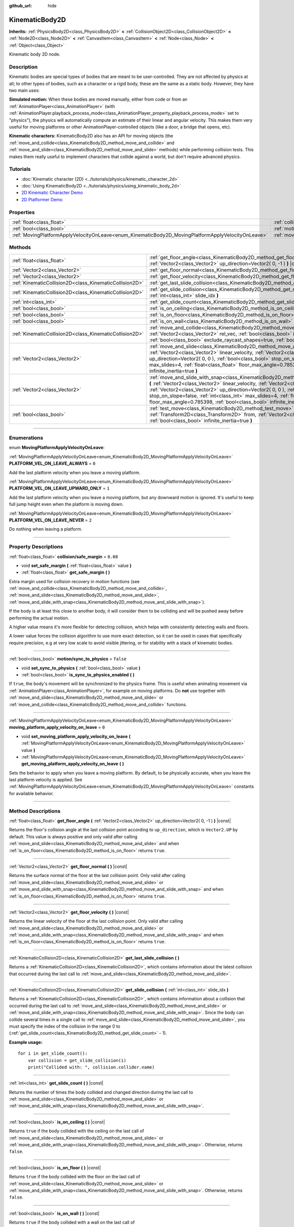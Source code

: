 :github_url: hide

.. DO NOT EDIT THIS FILE!!!
.. Generated automatically from Godot engine sources.
.. Generator: https://github.com/godotengine/godot/tree/3.6/doc/tools/make_rst.py.
.. XML source: https://github.com/godotengine/godot/tree/3.6/doc/classes/KinematicBody2D.xml.

.. _class_KinematicBody2D:

KinematicBody2D
===============

**Inherits:** :ref:`PhysicsBody2D<class_PhysicsBody2D>` **<** :ref:`CollisionObject2D<class_CollisionObject2D>` **<** :ref:`Node2D<class_Node2D>` **<** :ref:`CanvasItem<class_CanvasItem>` **<** :ref:`Node<class_Node>` **<** :ref:`Object<class_Object>`

Kinematic body 2D node.

.. rst-class:: classref-introduction-group

Description
-----------

Kinematic bodies are special types of bodies that are meant to be user-controlled. They are not affected by physics at all; to other types of bodies, such as a character or a rigid body, these are the same as a static body. However, they have two main uses:

\ **Simulated motion:** When these bodies are moved manually, either from code or from an :ref:`AnimationPlayer<class_AnimationPlayer>` (with :ref:`AnimationPlayer.playback_process_mode<class_AnimationPlayer_property_playback_process_mode>` set to "physics"), the physics will automatically compute an estimate of their linear and angular velocity. This makes them very useful for moving platforms or other AnimationPlayer-controlled objects (like a door, a bridge that opens, etc).

\ **Kinematic characters:** KinematicBody2D also has an API for moving objects (the :ref:`move_and_collide<class_KinematicBody2D_method_move_and_collide>` and :ref:`move_and_slide<class_KinematicBody2D_method_move_and_slide>` methods) while performing collision tests. This makes them really useful to implement characters that collide against a world, but don't require advanced physics.

.. rst-class:: classref-introduction-group

Tutorials
---------

- :doc:`Kinematic character (2D) <../tutorials/physics/kinematic_character_2d>`

- :doc:`Using KinematicBody2D <../tutorials/physics/using_kinematic_body_2d>`

- `2D Kinematic Character Demo <https://godotengine.org/asset-library/asset/113>`__

- `2D Platformer Demo <https://godotengine.org/asset-library/asset/120>`__

.. rst-class:: classref-reftable-group

Properties
----------

.. table::
   :widths: auto

   +----------------------------------------------------------------------------------------------------+------------------------------------------------------------------------------------------------------------------------+-----------+
   | :ref:`float<class_float>`                                                                          | :ref:`collision/safe_margin<class_KinematicBody2D_property_collision/safe_margin>`                                     | ``0.08``  |
   +----------------------------------------------------------------------------------------------------+------------------------------------------------------------------------------------------------------------------------+-----------+
   | :ref:`bool<class_bool>`                                                                            | :ref:`motion/sync_to_physics<class_KinematicBody2D_property_motion/sync_to_physics>`                                   | ``false`` |
   +----------------------------------------------------------------------------------------------------+------------------------------------------------------------------------------------------------------------------------+-----------+
   | :ref:`MovingPlatformApplyVelocityOnLeave<enum_KinematicBody2D_MovingPlatformApplyVelocityOnLeave>` | :ref:`moving_platform_apply_velocity_on_leave<class_KinematicBody2D_property_moving_platform_apply_velocity_on_leave>` | ``0``     |
   +----------------------------------------------------------------------------------------------------+------------------------------------------------------------------------------------------------------------------------+-----------+

.. rst-class:: classref-reftable-group

Methods
-------

.. table::
   :widths: auto

   +---------------------------------------------------------+--------------------------------------------------------------------------------------------------------------------------------------------------------------------------------------------------------------------------------------------------------------------------------------------------------------------------------------------------------------------------------------------------------------------------------------+
   | :ref:`float<class_float>`                               | :ref:`get_floor_angle<class_KinematicBody2D_method_get_floor_angle>` **(** :ref:`Vector2<class_Vector2>` up_direction=Vector2( 0, -1 ) **)** |const|                                                                                                                                                                                                                                                                                 |
   +---------------------------------------------------------+--------------------------------------------------------------------------------------------------------------------------------------------------------------------------------------------------------------------------------------------------------------------------------------------------------------------------------------------------------------------------------------------------------------------------------------+
   | :ref:`Vector2<class_Vector2>`                           | :ref:`get_floor_normal<class_KinematicBody2D_method_get_floor_normal>` **(** **)** |const|                                                                                                                                                                                                                                                                                                                                           |
   +---------------------------------------------------------+--------------------------------------------------------------------------------------------------------------------------------------------------------------------------------------------------------------------------------------------------------------------------------------------------------------------------------------------------------------------------------------------------------------------------------------+
   | :ref:`Vector2<class_Vector2>`                           | :ref:`get_floor_velocity<class_KinematicBody2D_method_get_floor_velocity>` **(** **)** |const|                                                                                                                                                                                                                                                                                                                                       |
   +---------------------------------------------------------+--------------------------------------------------------------------------------------------------------------------------------------------------------------------------------------------------------------------------------------------------------------------------------------------------------------------------------------------------------------------------------------------------------------------------------------+
   | :ref:`KinematicCollision2D<class_KinematicCollision2D>` | :ref:`get_last_slide_collision<class_KinematicBody2D_method_get_last_slide_collision>` **(** **)**                                                                                                                                                                                                                                                                                                                                   |
   +---------------------------------------------------------+--------------------------------------------------------------------------------------------------------------------------------------------------------------------------------------------------------------------------------------------------------------------------------------------------------------------------------------------------------------------------------------------------------------------------------------+
   | :ref:`KinematicCollision2D<class_KinematicCollision2D>` | :ref:`get_slide_collision<class_KinematicBody2D_method_get_slide_collision>` **(** :ref:`int<class_int>` slide_idx **)**                                                                                                                                                                                                                                                                                                             |
   +---------------------------------------------------------+--------------------------------------------------------------------------------------------------------------------------------------------------------------------------------------------------------------------------------------------------------------------------------------------------------------------------------------------------------------------------------------------------------------------------------------+
   | :ref:`int<class_int>`                                   | :ref:`get_slide_count<class_KinematicBody2D_method_get_slide_count>` **(** **)** |const|                                                                                                                                                                                                                                                                                                                                             |
   +---------------------------------------------------------+--------------------------------------------------------------------------------------------------------------------------------------------------------------------------------------------------------------------------------------------------------------------------------------------------------------------------------------------------------------------------------------------------------------------------------------+
   | :ref:`bool<class_bool>`                                 | :ref:`is_on_ceiling<class_KinematicBody2D_method_is_on_ceiling>` **(** **)** |const|                                                                                                                                                                                                                                                                                                                                                 |
   +---------------------------------------------------------+--------------------------------------------------------------------------------------------------------------------------------------------------------------------------------------------------------------------------------------------------------------------------------------------------------------------------------------------------------------------------------------------------------------------------------------+
   | :ref:`bool<class_bool>`                                 | :ref:`is_on_floor<class_KinematicBody2D_method_is_on_floor>` **(** **)** |const|                                                                                                                                                                                                                                                                                                                                                     |
   +---------------------------------------------------------+--------------------------------------------------------------------------------------------------------------------------------------------------------------------------------------------------------------------------------------------------------------------------------------------------------------------------------------------------------------------------------------------------------------------------------------+
   | :ref:`bool<class_bool>`                                 | :ref:`is_on_wall<class_KinematicBody2D_method_is_on_wall>` **(** **)** |const|                                                                                                                                                                                                                                                                                                                                                       |
   +---------------------------------------------------------+--------------------------------------------------------------------------------------------------------------------------------------------------------------------------------------------------------------------------------------------------------------------------------------------------------------------------------------------------------------------------------------------------------------------------------------+
   | :ref:`KinematicCollision2D<class_KinematicCollision2D>` | :ref:`move_and_collide<class_KinematicBody2D_method_move_and_collide>` **(** :ref:`Vector2<class_Vector2>` rel_vec, :ref:`bool<class_bool>` infinite_inertia=true, :ref:`bool<class_bool>` exclude_raycast_shapes=true, :ref:`bool<class_bool>` test_only=false **)**                                                                                                                                                                |
   +---------------------------------------------------------+--------------------------------------------------------------------------------------------------------------------------------------------------------------------------------------------------------------------------------------------------------------------------------------------------------------------------------------------------------------------------------------------------------------------------------------+
   | :ref:`Vector2<class_Vector2>`                           | :ref:`move_and_slide<class_KinematicBody2D_method_move_and_slide>` **(** :ref:`Vector2<class_Vector2>` linear_velocity, :ref:`Vector2<class_Vector2>` up_direction=Vector2( 0, 0 ), :ref:`bool<class_bool>` stop_on_slope=false, :ref:`int<class_int>` max_slides=4, :ref:`float<class_float>` floor_max_angle=0.785398, :ref:`bool<class_bool>` infinite_inertia=true **)**                                                         |
   +---------------------------------------------------------+--------------------------------------------------------------------------------------------------------------------------------------------------------------------------------------------------------------------------------------------------------------------------------------------------------------------------------------------------------------------------------------------------------------------------------------+
   | :ref:`Vector2<class_Vector2>`                           | :ref:`move_and_slide_with_snap<class_KinematicBody2D_method_move_and_slide_with_snap>` **(** :ref:`Vector2<class_Vector2>` linear_velocity, :ref:`Vector2<class_Vector2>` snap, :ref:`Vector2<class_Vector2>` up_direction=Vector2( 0, 0 ), :ref:`bool<class_bool>` stop_on_slope=false, :ref:`int<class_int>` max_slides=4, :ref:`float<class_float>` floor_max_angle=0.785398, :ref:`bool<class_bool>` infinite_inertia=true **)** |
   +---------------------------------------------------------+--------------------------------------------------------------------------------------------------------------------------------------------------------------------------------------------------------------------------------------------------------------------------------------------------------------------------------------------------------------------------------------------------------------------------------------+
   | :ref:`bool<class_bool>`                                 | :ref:`test_move<class_KinematicBody2D_method_test_move>` **(** :ref:`Transform2D<class_Transform2D>` from, :ref:`Vector2<class_Vector2>` rel_vec, :ref:`bool<class_bool>` infinite_inertia=true **)**                                                                                                                                                                                                                                |
   +---------------------------------------------------------+--------------------------------------------------------------------------------------------------------------------------------------------------------------------------------------------------------------------------------------------------------------------------------------------------------------------------------------------------------------------------------------------------------------------------------------+

.. rst-class:: classref-section-separator

----

.. rst-class:: classref-descriptions-group

Enumerations
------------

.. _enum_KinematicBody2D_MovingPlatformApplyVelocityOnLeave:

.. rst-class:: classref-enumeration

enum **MovingPlatformApplyVelocityOnLeave**:

.. _class_KinematicBody2D_constant_PLATFORM_VEL_ON_LEAVE_ALWAYS:

.. rst-class:: classref-enumeration-constant

:ref:`MovingPlatformApplyVelocityOnLeave<enum_KinematicBody2D_MovingPlatformApplyVelocityOnLeave>` **PLATFORM_VEL_ON_LEAVE_ALWAYS** = ``0``

Add the last platform velocity when you leave a moving platform.

.. _class_KinematicBody2D_constant_PLATFORM_VEL_ON_LEAVE_UPWARD_ONLY:

.. rst-class:: classref-enumeration-constant

:ref:`MovingPlatformApplyVelocityOnLeave<enum_KinematicBody2D_MovingPlatformApplyVelocityOnLeave>` **PLATFORM_VEL_ON_LEAVE_UPWARD_ONLY** = ``1``

Add the last platform velocity when you leave a moving platform, but any downward motion is ignored. It's useful to keep full jump height even when the platform is moving down.

.. _class_KinematicBody2D_constant_PLATFORM_VEL_ON_LEAVE_NEVER:

.. rst-class:: classref-enumeration-constant

:ref:`MovingPlatformApplyVelocityOnLeave<enum_KinematicBody2D_MovingPlatformApplyVelocityOnLeave>` **PLATFORM_VEL_ON_LEAVE_NEVER** = ``2``

Do nothing when leaving a platform.

.. rst-class:: classref-section-separator

----

.. rst-class:: classref-descriptions-group

Property Descriptions
---------------------

.. _class_KinematicBody2D_property_collision/safe_margin:

.. rst-class:: classref-property

:ref:`float<class_float>` **collision/safe_margin** = ``0.08``

.. rst-class:: classref-property-setget

- void **set_safe_margin** **(** :ref:`float<class_float>` value **)**
- :ref:`float<class_float>` **get_safe_margin** **(** **)**

Extra margin used for collision recovery in motion functions (see :ref:`move_and_collide<class_KinematicBody2D_method_move_and_collide>`, :ref:`move_and_slide<class_KinematicBody2D_method_move_and_slide>`, :ref:`move_and_slide_with_snap<class_KinematicBody2D_method_move_and_slide_with_snap>`).

If the body is at least this close to another body, it will consider them to be colliding and will be pushed away before performing the actual motion.

A higher value means it's more flexible for detecting collision, which helps with consistently detecting walls and floors.

A lower value forces the collision algorithm to use more exact detection, so it can be used in cases that specifically require precision, e.g at very low scale to avoid visible jittering, or for stability with a stack of kinematic bodies.

.. rst-class:: classref-item-separator

----

.. _class_KinematicBody2D_property_motion/sync_to_physics:

.. rst-class:: classref-property

:ref:`bool<class_bool>` **motion/sync_to_physics** = ``false``

.. rst-class:: classref-property-setget

- void **set_sync_to_physics** **(** :ref:`bool<class_bool>` value **)**
- :ref:`bool<class_bool>` **is_sync_to_physics_enabled** **(** **)**

If ``true``, the body's movement will be synchronized to the physics frame. This is useful when animating movement via :ref:`AnimationPlayer<class_AnimationPlayer>`, for example on moving platforms. Do **not** use together with :ref:`move_and_slide<class_KinematicBody2D_method_move_and_slide>` or :ref:`move_and_collide<class_KinematicBody2D_method_move_and_collide>` functions.

.. rst-class:: classref-item-separator

----

.. _class_KinematicBody2D_property_moving_platform_apply_velocity_on_leave:

.. rst-class:: classref-property

:ref:`MovingPlatformApplyVelocityOnLeave<enum_KinematicBody2D_MovingPlatformApplyVelocityOnLeave>` **moving_platform_apply_velocity_on_leave** = ``0``

.. rst-class:: classref-property-setget

- void **set_moving_platform_apply_velocity_on_leave** **(** :ref:`MovingPlatformApplyVelocityOnLeave<enum_KinematicBody2D_MovingPlatformApplyVelocityOnLeave>` value **)**
- :ref:`MovingPlatformApplyVelocityOnLeave<enum_KinematicBody2D_MovingPlatformApplyVelocityOnLeave>` **get_moving_platform_apply_velocity_on_leave** **(** **)**

Sets the behavior to apply when you leave a moving platform. By default, to be physically accurate, when you leave the last platform velocity is applied. See :ref:`MovingPlatformApplyVelocityOnLeave<enum_KinematicBody2D_MovingPlatformApplyVelocityOnLeave>` constants for available behavior.

.. rst-class:: classref-section-separator

----

.. rst-class:: classref-descriptions-group

Method Descriptions
-------------------

.. _class_KinematicBody2D_method_get_floor_angle:

.. rst-class:: classref-method

:ref:`float<class_float>` **get_floor_angle** **(** :ref:`Vector2<class_Vector2>` up_direction=Vector2( 0, -1 ) **)** |const|

Returns the floor's collision angle at the last collision point according to ``up_direction``, which is ``Vector2.UP`` by default. This value is always positive and only valid after calling :ref:`move_and_slide<class_KinematicBody2D_method_move_and_slide>` and when :ref:`is_on_floor<class_KinematicBody2D_method_is_on_floor>` returns ``true``.

.. rst-class:: classref-item-separator

----

.. _class_KinematicBody2D_method_get_floor_normal:

.. rst-class:: classref-method

:ref:`Vector2<class_Vector2>` **get_floor_normal** **(** **)** |const|

Returns the surface normal of the floor at the last collision point. Only valid after calling :ref:`move_and_slide<class_KinematicBody2D_method_move_and_slide>` or :ref:`move_and_slide_with_snap<class_KinematicBody2D_method_move_and_slide_with_snap>` and when :ref:`is_on_floor<class_KinematicBody2D_method_is_on_floor>` returns ``true``.

.. rst-class:: classref-item-separator

----

.. _class_KinematicBody2D_method_get_floor_velocity:

.. rst-class:: classref-method

:ref:`Vector2<class_Vector2>` **get_floor_velocity** **(** **)** |const|

Returns the linear velocity of the floor at the last collision point. Only valid after calling :ref:`move_and_slide<class_KinematicBody2D_method_move_and_slide>` or :ref:`move_and_slide_with_snap<class_KinematicBody2D_method_move_and_slide_with_snap>` and when :ref:`is_on_floor<class_KinematicBody2D_method_is_on_floor>` returns ``true``.

.. rst-class:: classref-item-separator

----

.. _class_KinematicBody2D_method_get_last_slide_collision:

.. rst-class:: classref-method

:ref:`KinematicCollision2D<class_KinematicCollision2D>` **get_last_slide_collision** **(** **)**

Returns a :ref:`KinematicCollision2D<class_KinematicCollision2D>`, which contains information about the latest collision that occurred during the last call to :ref:`move_and_slide<class_KinematicBody2D_method_move_and_slide>`.

.. rst-class:: classref-item-separator

----

.. _class_KinematicBody2D_method_get_slide_collision:

.. rst-class:: classref-method

:ref:`KinematicCollision2D<class_KinematicCollision2D>` **get_slide_collision** **(** :ref:`int<class_int>` slide_idx **)**

Returns a :ref:`KinematicCollision2D<class_KinematicCollision2D>`, which contains information about a collision that occurred during the last call to :ref:`move_and_slide<class_KinematicBody2D_method_move_and_slide>` or :ref:`move_and_slide_with_snap<class_KinematicBody2D_method_move_and_slide_with_snap>`. Since the body can collide several times in a single call to :ref:`move_and_slide<class_KinematicBody2D_method_move_and_slide>`, you must specify the index of the collision in the range 0 to (:ref:`get_slide_count<class_KinematicBody2D_method_get_slide_count>` - 1).

\ **Example usage:**\ 

::

    for i in get_slide_count():
        var collision = get_slide_collision(i)
        print("Collided with: ", collision.collider.name)

.. rst-class:: classref-item-separator

----

.. _class_KinematicBody2D_method_get_slide_count:

.. rst-class:: classref-method

:ref:`int<class_int>` **get_slide_count** **(** **)** |const|

Returns the number of times the body collided and changed direction during the last call to :ref:`move_and_slide<class_KinematicBody2D_method_move_and_slide>` or :ref:`move_and_slide_with_snap<class_KinematicBody2D_method_move_and_slide_with_snap>`.

.. rst-class:: classref-item-separator

----

.. _class_KinematicBody2D_method_is_on_ceiling:

.. rst-class:: classref-method

:ref:`bool<class_bool>` **is_on_ceiling** **(** **)** |const|

Returns ``true`` if the body collided with the ceiling on the last call of :ref:`move_and_slide<class_KinematicBody2D_method_move_and_slide>` or :ref:`move_and_slide_with_snap<class_KinematicBody2D_method_move_and_slide_with_snap>`. Otherwise, returns ``false``.

.. rst-class:: classref-item-separator

----

.. _class_KinematicBody2D_method_is_on_floor:

.. rst-class:: classref-method

:ref:`bool<class_bool>` **is_on_floor** **(** **)** |const|

Returns ``true`` if the body collided with the floor on the last call of :ref:`move_and_slide<class_KinematicBody2D_method_move_and_slide>` or :ref:`move_and_slide_with_snap<class_KinematicBody2D_method_move_and_slide_with_snap>`. Otherwise, returns ``false``.

.. rst-class:: classref-item-separator

----

.. _class_KinematicBody2D_method_is_on_wall:

.. rst-class:: classref-method

:ref:`bool<class_bool>` **is_on_wall** **(** **)** |const|

Returns ``true`` if the body collided with a wall on the last call of :ref:`move_and_slide<class_KinematicBody2D_method_move_and_slide>` or :ref:`move_and_slide_with_snap<class_KinematicBody2D_method_move_and_slide_with_snap>`. Otherwise, returns ``false``.

.. rst-class:: classref-item-separator

----

.. _class_KinematicBody2D_method_move_and_collide:

.. rst-class:: classref-method

:ref:`KinematicCollision2D<class_KinematicCollision2D>` **move_and_collide** **(** :ref:`Vector2<class_Vector2>` rel_vec, :ref:`bool<class_bool>` infinite_inertia=true, :ref:`bool<class_bool>` exclude_raycast_shapes=true, :ref:`bool<class_bool>` test_only=false **)**

Moves the body along the vector ``rel_vec``. The body will stop if it collides. Returns a :ref:`KinematicCollision2D<class_KinematicCollision2D>`, which contains information about the collision when stopped, or when touching another body along the motion.

If ``test_only`` is ``true``, the body does not move but the would-be collision information is given.

.. rst-class:: classref-item-separator

----

.. _class_KinematicBody2D_method_move_and_slide:

.. rst-class:: classref-method

:ref:`Vector2<class_Vector2>` **move_and_slide** **(** :ref:`Vector2<class_Vector2>` linear_velocity, :ref:`Vector2<class_Vector2>` up_direction=Vector2( 0, 0 ), :ref:`bool<class_bool>` stop_on_slope=false, :ref:`int<class_int>` max_slides=4, :ref:`float<class_float>` floor_max_angle=0.785398, :ref:`bool<class_bool>` infinite_inertia=true **)**

Moves the body along a vector. If the body collides with another, it will slide along the other body rather than stop immediately. If the other body is a **KinematicBody2D** or :ref:`RigidBody2D<class_RigidBody2D>`, it will also be affected by the motion of the other body. You can use this to make moving and rotating platforms, or to make nodes push other nodes.

This method should be used in :ref:`Node._physics_process<class_Node_method__physics_process>` (or in a method called by :ref:`Node._physics_process<class_Node_method__physics_process>`), as it uses the physics step's ``delta`` value automatically in calculations. Otherwise, the simulation will run at an incorrect speed.

\ ``linear_velocity`` is the velocity vector in pixels per second. Unlike in :ref:`move_and_collide<class_KinematicBody2D_method_move_and_collide>`, you should *not* multiply it by ``delta`` — the physics engine handles applying the velocity.

\ ``up_direction`` is the up direction, used to determine what is a wall and what is a floor or a ceiling. If set to the default value of ``Vector2(0, 0)``, everything is considered a wall. This is useful for topdown games.

If ``stop_on_slope`` is ``true``, body will not slide on slopes when you include gravity in ``linear_velocity`` and the body is standing still.

If the body collides, it will change direction a maximum of ``max_slides`` times before it stops.

\ ``floor_max_angle`` is the maximum angle (in radians) where a slope is still considered a floor (or a ceiling), rather than a wall. The default value equals 45 degrees.

If ``infinite_inertia`` is ``true``, body will be able to push :ref:`RigidBody2D<class_RigidBody2D>` nodes, but it won't also detect any collisions with them. If ``false``, it will interact with :ref:`RigidBody2D<class_RigidBody2D>` nodes like with :ref:`StaticBody2D<class_StaticBody2D>`.

Returns the ``linear_velocity`` vector, rotated and/or scaled if a slide collision occurred. To get detailed information about collisions that occurred, use :ref:`get_slide_collision<class_KinematicBody2D_method_get_slide_collision>`.

When the body touches a moving platform, the platform's velocity is automatically added to the body motion. If a collision occurs due to the platform's motion, it will always be first in the slide collisions.

.. rst-class:: classref-item-separator

----

.. _class_KinematicBody2D_method_move_and_slide_with_snap:

.. rst-class:: classref-method

:ref:`Vector2<class_Vector2>` **move_and_slide_with_snap** **(** :ref:`Vector2<class_Vector2>` linear_velocity, :ref:`Vector2<class_Vector2>` snap, :ref:`Vector2<class_Vector2>` up_direction=Vector2( 0, 0 ), :ref:`bool<class_bool>` stop_on_slope=false, :ref:`int<class_int>` max_slides=4, :ref:`float<class_float>` floor_max_angle=0.785398, :ref:`bool<class_bool>` infinite_inertia=true **)**

Moves the body while keeping it attached to slopes. Similar to :ref:`move_and_slide<class_KinematicBody2D_method_move_and_slide>`.

As long as the ``snap`` vector is in contact with the ground, the body will remain attached to the surface. This means you must disable snap in order to jump, for example. You can do this by setting ``snap`` to ``(0, 0)`` or by using :ref:`move_and_slide<class_KinematicBody2D_method_move_and_slide>` instead.

.. rst-class:: classref-item-separator

----

.. _class_KinematicBody2D_method_test_move:

.. rst-class:: classref-method

:ref:`bool<class_bool>` **test_move** **(** :ref:`Transform2D<class_Transform2D>` from, :ref:`Vector2<class_Vector2>` rel_vec, :ref:`bool<class_bool>` infinite_inertia=true **)**

Checks for collisions without moving the body. Virtually sets the node's position, scale and rotation to that of the given :ref:`Transform2D<class_Transform2D>`, then tries to move the body along the vector ``rel_vec``. Returns ``true`` if a collision would stop the body from moving along the whole path.

Use :ref:`move_and_collide<class_KinematicBody2D_method_move_and_collide>` instead for detecting collision with touching bodies.

.. |virtual| replace:: :abbr:`virtual (This method should typically be overridden by the user to have any effect.)`
.. |const| replace:: :abbr:`const (This method has no side effects. It doesn't modify any of the instance's member variables.)`
.. |vararg| replace:: :abbr:`vararg (This method accepts any number of arguments after the ones described here.)`
.. |static| replace:: :abbr:`static (This method doesn't need an instance to be called, so it can be called directly using the class name.)`
